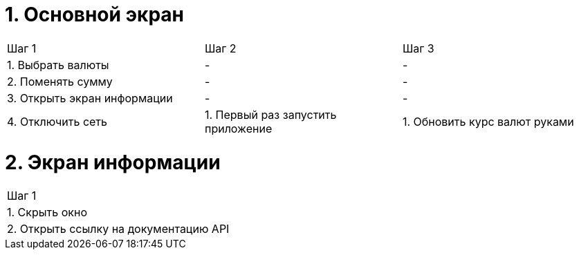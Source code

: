 = 1. Основной экран

[cols="1,1,1"]
|===
| Шаг 1 | Шаг 2 | Шаг 3
| 1. Выбрать валюты           | - | -
| 2. Поменять сумму           | - | -
| 3. Открыть экран информации | - | -
| 4. Отключить сеть           | 1. Первый раз запустить приложение | 1. Обновить курс валют руками

|===

= 2. Экран информации

[cols="1"]
|===
| Шаг 1
| 1. Скрыть окно
| 2. Открыть ссылку на документацию API
|===
